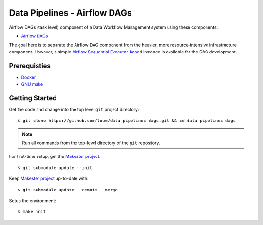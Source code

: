#############################
Data Pipelines - Airflow DAGs
#############################

Airflow DAGs (task level) component of a Data Workflow Management system using these components:

- `Airflow DAGs <https://airflow.apache.org/docs/1.10.10/concepts.html?highlight=dag#core-ideas>`_

The goal here is to separate the Airflow DAG component from the heavier, more resource-intensive infrastructure component.  However, a simple `Airflow Sequential Executor-based <https://pypi.org/project/apache-airflow/1.10.9/>`_ instance is available for the DAG development.

*************
Prerequisties
*************

- `Docker <https://docs.docker.com/install/>`_
- `GNU make <https://www.gnu.org/software/make/manual/make.html>`_

***************
Getting Started
***************

Get the code and change into the top level ``git`` project directory::

    $ git clone https://github.com/loum/data-pipelines-dags.git && cd data-pipelines-dags

.. note::

    Run all commands from the top-level directory of the ``git`` repository.

For first-time setup, get the `Makester project <https://github.com/loum/makester.git>`_::

    $ git submodule update --init

Keep `Makester project <https://github.com/loum/makester.git>`_ up-to-date with::

    $ git submodule update --remote --merge

Setup the environment::

    $ make init
